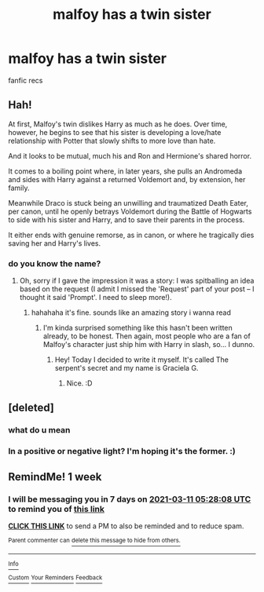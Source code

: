 #+TITLE: malfoy has a twin sister

* malfoy has a twin sister
:PROPERTIES:
:Author: GracielaGarcia
:Score: 5
:DateUnix: 1614805410.0
:DateShort: 2021-Mar-04
:FlairText: Request
:END:
fanfic recs


** Hah!

At first, Malfoy's twin dislikes Harry as much as he does. Over time, however, he begins to see that his sister is developing a love/hate relationship with Potter that slowly shifts to more love than hate.

And it looks to be mutual, much his and Ron and Hermione's shared horror.

It comes to a boiling point where, in later years, she pulls an Andromeda and sides with Harry against a returned Voldemort and, by extension, her family.

Meanwhile Draco is stuck being an unwilling and traumatized Death Eater, per canon, until he openly betrays Voldemort during the Battle of Hogwarts to side with his sister and Harry, and to save their parents in the process.

It either ends with genuine remorse, as in canon, or where he tragically dies saving her and Harry's lives.
:PROPERTIES:
:Author: MidgardWyrm
:Score: 3
:DateUnix: 1614837217.0
:DateShort: 2021-Mar-04
:END:

*** do you know the name?
:PROPERTIES:
:Author: GracielaGarcia
:Score: 1
:DateUnix: 1614866804.0
:DateShort: 2021-Mar-04
:END:

**** Oh, sorry if I gave the impression it was a story: I was spitballing an idea based on the request (I admit I missed the 'Request' part of your post -- I thought it said 'Prompt'. I need to sleep more!).
:PROPERTIES:
:Author: MidgardWyrm
:Score: 2
:DateUnix: 1614869549.0
:DateShort: 2021-Mar-04
:END:

***** hahahaha it's fine. sounds like an amazing story i wanna read
:PROPERTIES:
:Author: GracielaGarcia
:Score: 1
:DateUnix: 1614878674.0
:DateShort: 2021-Mar-04
:END:

****** I'm kinda surprised something like this hasn't been written already, to be honest. Then again, most people who are a fan of Malfoy's character just ship him with Harry in slash, so... I dunno.
:PROPERTIES:
:Author: MidgardWyrm
:Score: 2
:DateUnix: 1614883735.0
:DateShort: 2021-Mar-04
:END:

******* Hey! Today I decided to write it myself. It's called The serpent's secret and my name is Graciela G.
:PROPERTIES:
:Author: GracielaGarcia
:Score: 1
:DateUnix: 1614889661.0
:DateShort: 2021-Mar-04
:END:

******** Nice. :D
:PROPERTIES:
:Author: MidgardWyrm
:Score: 2
:DateUnix: 1614896985.0
:DateShort: 2021-Mar-05
:END:


** [deleted]
:PROPERTIES:
:Score: 2
:DateUnix: 1614806987.0
:DateShort: 2021-Mar-04
:END:

*** what do u mean
:PROPERTIES:
:Author: GracielaGarcia
:Score: 1
:DateUnix: 1614810903.0
:DateShort: 2021-Mar-04
:END:


*** In a positive or negative light? I'm hoping it's the former. :)
:PROPERTIES:
:Author: MidgardWyrm
:Score: 1
:DateUnix: 1614883786.0
:DateShort: 2021-Mar-04
:END:


** RemindMe! 1 week
:PROPERTIES:
:Author: chayoutofcontext
:Score: 1
:DateUnix: 1614835688.0
:DateShort: 2021-Mar-04
:END:

*** I will be messaging you in 7 days on [[http://www.wolframalpha.com/input/?i=2021-03-11%2005:28:08%20UTC%20To%20Local%20Time][*2021-03-11 05:28:08 UTC*]] to remind you of [[https://np.reddit.com/r/HPfanfiction/comments/lx4ahc/malfoy_has_a_twin_sister/gpmgb5w/?context=3][*this link*]]

[[https://np.reddit.com/message/compose/?to=RemindMeBot&subject=Reminder&message=%5Bhttps%3A%2F%2Fwww.reddit.com%2Fr%2FHPfanfiction%2Fcomments%2Flx4ahc%2Fmalfoy_has_a_twin_sister%2Fgpmgb5w%2F%5D%0A%0ARemindMe%21%202021-03-11%2005%3A28%3A08%20UTC][*CLICK THIS LINK*]] to send a PM to also be reminded and to reduce spam.

^{Parent commenter can} [[https://np.reddit.com/message/compose/?to=RemindMeBot&subject=Delete%20Comment&message=Delete%21%20lx4ahc][^{delete this message to hide from others.}]]

--------------

[[https://np.reddit.com/r/RemindMeBot/comments/e1bko7/remindmebot_info_v21/][^{Info}]]

[[https://np.reddit.com/message/compose/?to=RemindMeBot&subject=Reminder&message=%5BLink%20or%20message%20inside%20square%20brackets%5D%0A%0ARemindMe%21%20Time%20period%20here][^{Custom}]]
[[https://np.reddit.com/message/compose/?to=RemindMeBot&subject=List%20Of%20Reminders&message=MyReminders%21][^{Your Reminders}]]
[[https://np.reddit.com/message/compose/?to=Watchful1&subject=RemindMeBot%20Feedback][^{Feedback}]]
:PROPERTIES:
:Author: RemindMeBot
:Score: 2
:DateUnix: 1614835731.0
:DateShort: 2021-Mar-04
:END:
